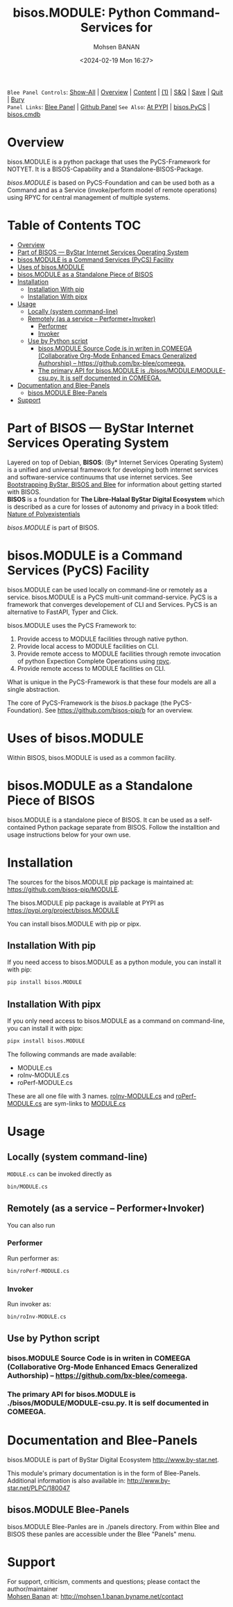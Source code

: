 #+title: bisos.MODULE:  Python Command-Services for
#+DATE: <2024-02-19 Mon 16:27>
#+AUTHOR: Mohsen BANAN
#+OPTIONS: toc:4

~Blee Panel Controls~: [[elisp:(show-all)][Show-All]] | [[elisp:(org-shifttab)][Overview]] | [[elisp:(progn (org-shifttab) (org-content))][Content]] | [[elisp:(delete-other-windows)][(1)]] | [[elisp:(progn (save-buffer) (kill-buffer))][S&Q]] | [[elisp:(save-buffer)][Save]]  | [[elisp:(kill-buffer)][Quit]]  | [[elisp:(bury-buffer)][Bury]]  \\
~Panel Links~:  [[file:../_nodeBase_/fullUsagePanel-en.org][Blee Panel]]  | [[file:./py3/panels/bisos.facter/_nodeBase_/fullUsagePanel-en.org][Github Panel]]
~See Also~: [[https://pypi.org/project/bisos.facter][At PYPI]] | [[https://github.com/bisos-pip/pycs][bisos.PyCS]] | [[https://github.com/bisos-pip/cmdb][bisos.cmdb]]

* Overview
bisos.MODULE is a python package that uses the PyCS-Framework for NOTYET.
It is a BISOS-Capability and a Standalone-BISOS-Package.

/bisos.MODULE/ is based on PyCS-Foundation and can be used both as a Command and
as a Service (invoke/perform model of remote operations) using RPYC for central
management of multiple systems.


* Table of Contents     :TOC:
- [[#overview][Overview]]
- [[#part-of-bisos-----bystar-internet-services-operating-system][Part of BISOS --- ByStar Internet Services Operating System]]
- [[#bisosmodule-is-a-command-services-pycs-facility][bisos.MODULE is a Command Services (PyCS) Facility]]
-  [[#uses-of-bisosmodule][Uses of bisos.MODULE]]
- [[#bisosmodule-as-a-standalone-piece-of-bisos][bisos.MODULE as a Standalone Piece of BISOS]]
- [[#installation][Installation]]
  - [[#installation-with-pip][Installation With pip]]
  - [[#installation-with-pipx][Installation With pipx]]
- [[#usage][Usage]]
  - [[#locally-system-command-line][Locally (system command-line)]]
  - [[#remotely-as-a-service----performerinvoker][Remotely (as a service -- Performer+Invoker)]]
    - [[#performer][Performer]]
    - [[#invoker][Invoker]]
  - [[#use-by-python-script][Use by Python script]]
    - [[#bisosmodule-source-code-is-in-writen-in-comeega-collaborative-org-mode-enhanced-emacs-generalized-authorship----httpsgithubcombx-bleecomeega][bisos.MODULE Source Code is in writen in COMEEGA (Collaborative Org-Mode Enhanced Emacs Generalized Authorship) -- https://github.com/bx-blee/comeega.]]
    - [[#the-primary-api-for-bisosmodule-is-bisosmodulemodule-csupy-it-is-self-documented-in-comeega][The primary API for bisos.MODULE is ./bisos/MODULE/MODULE-csu.py. It is self documented in COMEEGA.]]
- [[#documentation-and-blee-panels][Documentation and Blee-Panels]]
  - [[#bisosmodule-blee-panels][bisos.MODULE Blee-Panels]]
- [[#support][Support]]

* Part of BISOS --- ByStar Internet Services Operating System

Layered on top of Debian, *BISOS*: (By* Internet Services Operating System) is a
unified and universal framework for developing both internet services and
software-service continuums that use internet services. See [[https://github.com/bxGenesis/start][Bootstrapping
ByStar, BISOS and Blee]] for information about getting started with BISOS.\\
*BISOS* is a foundation for *The Libre-Halaal ByStar Digital Ecosystem* which is
described as a cure for losses of autonomy and privacy in a book titled: [[https://github.com/bxplpc/120033][Nature
of Polyexistentials]]

/bisos.MODULE/ is part of BISOS.

* bisos.MODULE is a Command Services (PyCS) Facility

bisos.MODULE can be used locally on command-line or remotely as a service.
bisos.MODULE is a PyCS multi-unit command-service.
PyCS is a framework that converges developement of CLI and Services.
PyCS is an alternative to FastAPI, Typer and Click.

bisos.MODULE uses the PyCS Framework to:

1) Provide access to MODULE facilities through native python.
2) Provide local access to MODULE facilities on CLI.
3) Provide remote access to MODULE facilities through remote invocation of
   python Expection Complete Operations using [[https://github.com/tomerfiliba-org/rpyc][rpyc]].
4) Provide remote access to MODULE facilities on CLI.

What is unique in the PyCS-Framework is that these four models are all
a single abstraction.

The core of PyCS-Framework is the /bisos.b/ package (the PyCS-Foundation).
See https://github.com/bisos-pip/b for an overview.

*  Uses of bisos.MODULE

Within BISOS,  bisos.MODULE is used as a common facility.


* bisos.MODULE as a Standalone Piece of BISOS

bisos.MODULE is a standalone piece of BISOS. It can be used as a self-contained
Python package separate from BISOS. Follow the installtion and usage
instructions below for your own use.

* Installation

The sources for the  bisos.MODULE pip package is maintained at:
https://github.com/bisos-pip/MODULE.

The bisos.MODULE pip package is available at PYPI as
https://pypi.org/project/bisos.MODULE

You can install bisos.MODULE with pip or pipx.

** Installation With pip

If you need access to bisos.MODULE as a python module, you can install it with pip:

#+begin_src bash
pip install bisos.MODULE
#+end_src

** Installation With pipx

If you only need access to bisos.MODULE as a command on command-line, you can install it with pipx:

#+begin_src bash
pipx install bisos.MODULE
#+end_src

The following commands are made available:
- MODULE.cs
- roInv-MODULE.cs
- roPerf-MODULE.cs

These are all one file with 3 names. _roInv-MODULE.cs_ and _roPerf-MODULE.cs_ are sym-links to _MODULE.cs_

* Usage

** Locally (system command-line)

=MODULE.cs= can be invoked directly as

#+begin_src bash
bin/MODULE.cs
#+end_src

** Remotely (as a service -- Performer+Invoker)

You can also  run


*** Performer

Run performer as:

#+begin_src bash
bin/roPerf-MODULE.cs
#+end_src

*** Invoker

Run invoker as:

#+begin_src bash
bin/roInv-MODULE.cs
#+end_src

** Use by Python script

*** bisos.MODULE Source Code is in writen in COMEEGA (Collaborative Org-Mode Enhanced Emacs Generalized Authorship) -- https://github.com/bx-blee/comeega.

*** The primary API for bisos.MODULE is ./bisos/MODULE/MODULE-csu.py. It is self documented in COMEEGA.

* Documentation and Blee-Panels

bisos.MODULE is part of ByStar Digital Ecosystem [[http://www.by-star.net]].

This module's primary documentation is in the form of Blee-Panels.
Additional information is also available in: [[http://www.by-star.net/PLPC/180047]]

** bisos.MODULE Blee-Panels

bisos.MODULE Blee-Panles are in ./panels directory.
From within Blee and BISOS these panles are accessible under the
Blee "Panels" menu.

* Support

For support, criticism, comments and questions; please contact the
author/maintainer\\
[[http://mohsen.1.banan.byname.net][Mohsen Banan]] at:
[[http://mohsen.1.banan.byname.net/contact]]


# Local Variables:
# eval: (setq-local toc-org-max-depth 4)
# End:
